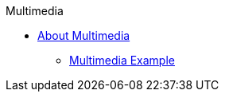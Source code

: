 .Multimedia
* xref:about-multimedia.adoc[About Multimedia]
** xref:multimedia-example.adoc[Multimedia Example]
